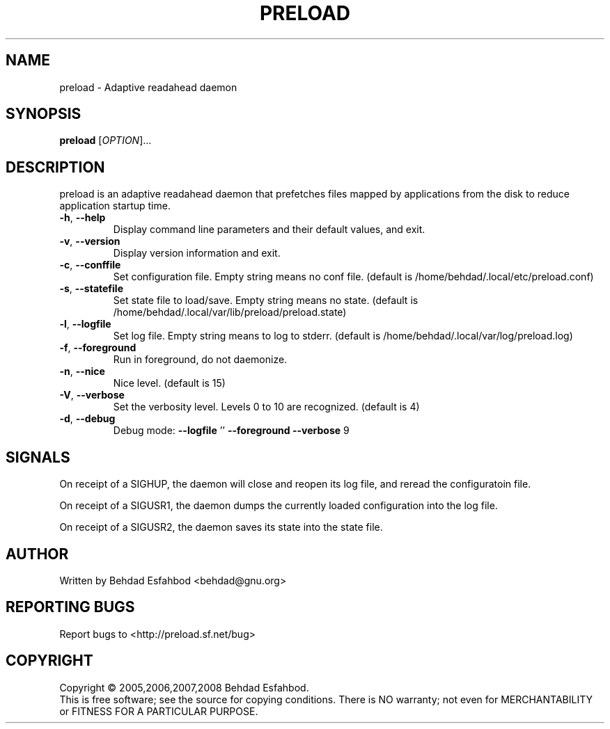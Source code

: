 .\" DO NOT MODIFY THIS FILE!  It was generated by help2man 1.36.
.TH PRELOAD "8" "April 2009" "preload 0.6.4" "System Administration Utilities"
.SH NAME
preload \- Adaptive readahead daemon
.SH SYNOPSIS
.B preload
[\fIOPTION\fR]...
.SH DESCRIPTION
preload is an adaptive readahead daemon that prefetches files mapped by
applications from the disk to reduce application startup time.
.TP
\fB\-h\fR, \fB\-\-help\fR
Display command line parameters and their default values, and exit.
.TP
\fB\-v\fR, \fB\-\-version\fR
Display version information and exit.
.TP
\fB\-c\fR, \fB\-\-conffile\fR
Set configuration file. Empty string means no conf file.
(default is /home/behdad/.local/etc/preload.conf)
.TP
\fB\-s\fR, \fB\-\-statefile\fR
Set state file to load/save. Empty string means no state.
(default is /home/behdad/.local/var/lib/preload/preload.state)
.TP
\fB\-l\fR, \fB\-\-logfile\fR
Set log file. Empty string means to log to stderr.
(default is /home/behdad/.local/var/log/preload.log)
.TP
\fB\-f\fR, \fB\-\-foreground\fR
Run in foreground, do not daemonize.
.TP
\fB\-n\fR, \fB\-\-nice\fR
Nice level.
(default is 15)
.TP
\fB\-V\fR, \fB\-\-verbose\fR
Set the verbosity level.  Levels 0 to 10 are recognized.
(default is 4)
.TP
\fB\-d\fR, \fB\-\-debug\fR
Debug mode: \fB\-\-logfile\fR '' \fB\-\-foreground\fR \fB\-\-verbose\fR 9
.SH SIGNALS

On receipt of a SIGHUP, the daemon will close and reopen its log file, and
reread the configuratoin file.

On receipt of a SIGUSR1, the daemon dumps the currently loaded configuration
into the log file.

On receipt of a SIGUSR2, the daemon saves its state into the state file.
.SH AUTHOR
Written by Behdad Esfahbod <behdad@gnu.org>
.SH "REPORTING BUGS"
Report bugs to <http://preload.sf.net/bug>
.SH COPYRIGHT
Copyright \(co 2005,2006,2007,2008 Behdad Esfahbod.
.br
This is free software; see the source for copying conditions.  There is NO
warranty; not even for MERCHANTABILITY or FITNESS FOR A PARTICULAR PURPOSE.
